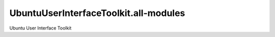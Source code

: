 UbuntuUserInterfaceToolkit.all-modules
======================================

.. raw:: html

   <p class="naviNextPrevious footerNavi">

.. raw:: html

   <li>

Ubuntu User Interface Toolkit

.. raw:: html

   </li>

.. raw:: html

   </p>

